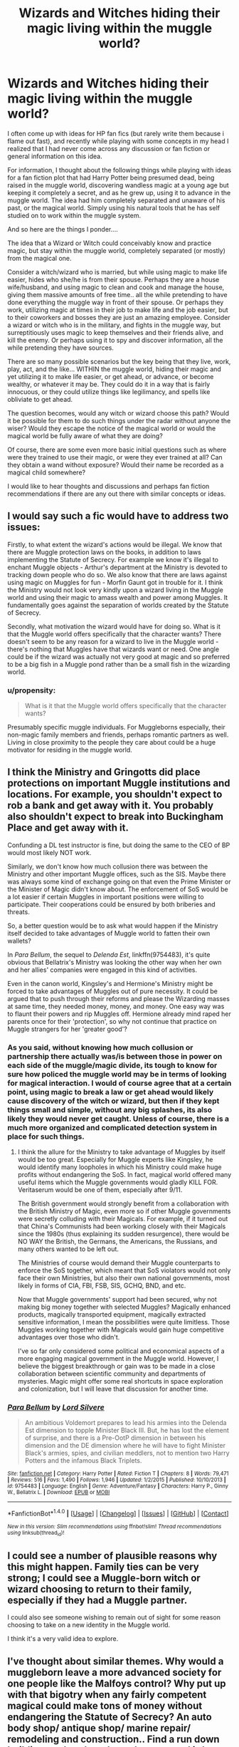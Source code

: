 #+TITLE: Wizards and Witches hiding their magic living within the muggle world?

* Wizards and Witches hiding their magic living within the muggle world?
:PROPERTIES:
:Author: Noexit007
:Score: 19
:DateUnix: 1480304128.0
:DateShort: 2016-Nov-28
:FlairText: Discussion
:END:
I often come up with ideas for HP fan fics (but rarely write them because i flame out fast), and recently while playing with some concepts in my head I realized that I had never come across any discussion or fan fiction or general information on this idea.

For information, I thought about the following things while playing with ideas for a fan fiction plot that had Harry Potter being presumed dead, being raised in the muggle world, discovering wandless magic at a young age but keeping it completely a secret, and as he grew up, using it to advance in the muggle world. The idea had him completely separated and unaware of his past, or the magical world. Simply using his natural tools that he has self studied on to work within the muggle system.

And so here are the things I ponder....

The idea that a Wizard or Witch could conceivably know and practice magic, but stay within the muggle world, completely separated (or mostly) from the magical one.

Consider a witch/wizard who is married, but while using magic to make life easier, hides who she/he is from their spouse. Perhaps they are a house wife/husband, and using magic to clean and cook and manage the house, giving them massive amounts of free time.. all the while pretending to have done everything the muggle way in front of their spouse. Or perhaps they work, utilizing magic at times in their job to make life and the job easier, but to their coworkers and bosses they are just an amazing employee. Consider a wizard or witch who is in the military, and fights in the muggle way, but surreptitiously uses magic to keep themselves and their friends alive, and kill the enemy. Or perhaps using it to spy and discover information, all the while pretending they have sources.

There are so many possible scenarios but the key being that they live, work, play, act, and the like... WITHIN the muggle world, hiding their magic and yet utilizing it to make life easier, or get ahead, or advance, or become wealthy, or whatever it may be. They could do it in a way that is fairly innocuous, or they could utilize things like legilimancy, and spells like obliviate to get ahead.

The question becomes, would any witch or wizard choose this path? Would it be possible for them to do such things under the radar without anyone the wiser? Would they escape the notice of the magical world or would the magical world be fully aware of what they are doing?

Of course, there are some even more basic initial questions such as where were they trained to use their magic, or were they ever trained at all? Can they obtain a wand without exposure? Would their name be recorded as a magical child somewhere?

I would like to hear thoughts and discussions and perhaps fan fiction recommendations if there are any out there with similar concepts or ideas.


** I would say such a fic would have to address two issues:

Firstly, to what extent the wizard's actions would be illegal. We know that there are Muggle protection laws on the books, in addition to laws implementing the Statute of Secrecy. For example we know it's illegal to enchant Muggle objects - Arthur's department at the Ministry is devoted to tracking down people who do so. We also know that there are laws against using magic on Muggles for fun - Morfin Gaunt got in trouble for it. I think the Ministry would not look very kindly upon a wizard living in the Muggle world and using their magic to amass wealth and power among Muggles. It fundamentally goes against the separation of worlds created by the Statute of Secrecy.

Secondly, what motivation the wizard would have for doing so. What is it that the Muggle world offers specifically that the character wants? There doesn't seem to be any reason for a wizard to live in the Muggle world - there's nothing that Muggles have that wizards want or need. One angle could be if the wizard was actually not very good at magic and so preferred to be a big fish in a Muggle pond rather than be a small fish in the wizarding world.
:PROPERTIES:
:Author: Taure
:Score: 7
:DateUnix: 1480332989.0
:DateShort: 2016-Nov-28
:END:

*** u/propensity:
#+begin_quote
  What is it that the Muggle world offers specifically that the character wants?
#+end_quote

Presumably specific muggle individuals. For Muggleborns especially, their non-magic family members and friends, perhaps romantic partners as well. Living in close proximity to the people they care about could be a huge motivator for residing in the muggle world.
:PROPERTIES:
:Author: propensity
:Score: 7
:DateUnix: 1480352567.0
:DateShort: 2016-Nov-28
:END:


** I think the Ministry and Gringotts did place protections on important Muggle institutions and locations. For example, you shouldn't expect to rob a bank and get away with it. You probably also shouldn't expect to break into Buckingham Place and get away with it.

Confunding a DL test instructor is fine, but doing the same to the CEO of BP would most likely NOT work.

Similarly, we don't know how much collusion there was between the Ministry and other important Muggle offices, such as the SIS. Maybe there was always some kind of exchange going on that even the Prime Minister or the Minister of Magic didn't know about. The enforcement of SoS would be a lot easier if certain Muggles in important positions were willing to participate. Their cooperations could be ensured by both briberies and threats.

So, a better question would be to ask what would happen if the Ministry itself decided to take advantages of Muggle world to fatten their own wallets?

In /Para Bellum/, the sequel to /Delenda Est/, linkffn(9754483), it's quite obvious that Bellatrix's Ministry was looking the other way when her own and her allies' companies were engaged in this kind of activities.

Even in the canon world, Kingsley's and Hermione's Ministry might be forced to take advantages of Muggles out of pure necessity. It could be argued that to push through their reforms and please the Wizarding masses at same time, they needed money, money, and money. One easy way was to flaunt their powers and rip Muggles off. Hermione already mind raped her parents once for their 'protection', so why not continue that practice on Muggle strangers for her 'greater good'?
:PROPERTIES:
:Author: InquisitorCOC
:Score: 4
:DateUnix: 1480310005.0
:DateShort: 2016-Nov-28
:END:

*** As you said, without knowing how much collusion or partnership there actually was/is between those in power on each side of the muggle/magic divide, its tough to know for sure how policed the muggle world may be in terms of looking for magical interaction. I would of course agree that at a certain point, using magic to break a law or get ahead would likely cause discovery of the witch or wizard, but then if they kept things small and simple, without any big splashes, its also likely they would never get caught. Unless of course, there is a much more organized and complicated detection system in place for such things.
:PROPERTIES:
:Author: Noexit007
:Score: 3
:DateUnix: 1480314061.0
:DateShort: 2016-Nov-28
:END:

**** I think the allure for the Ministry to take advantage of Muggles by itself would be too great. Especially for Muggle experts like Kingsley, he would identify many loopholes in which his Ministry could make huge profits without endangering the SoS. In fact, magical world offered many useful items which the Muggle governments would gladly KILL FOR. Veritaserum would be one of them, especially after 9/11.

The British government would strongly benefit from a collaboration with the British Ministry of Magic, even more so if other Muggle governments were secretly colluding with their Magicals. For example, if it turned out that China's Communists had been working closely with their Magicals since the 1980s (thus explaining its sudden resurgence), there would be NO WAY the British, the Germans, the Americans, the Russians, and many others wanted to be left out.

The Ministries of course would demand their Muggle counterparts to enforce the SoS together, which meant that SoS violators would not only face their own Ministries, but also their own national governments, most likely in forms of CIA, FBI, FSB, SIS, GCHQ, BND, and etc.

Now that Muggle governments' support had been secured, why not making big money together with selected Muggles? Magically enhanced products, magically transported equipment, magically extracted sensitive information, I mean the possibilities were quite limitless. Those Muggles working together with Magicals would gain huge competitive advantages over those who didn't.

I've so far only considered some political and economical aspects of a more engaging magical government in the Muggle world. However, I believe the biggest breakthrough or gain was to be made in a close collaboration between scientific community and departments of mysteries. Magic might offer some real shortcuts in space exploration and colonization, but I will leave that discussion for another time.
:PROPERTIES:
:Author: InquisitorCOC
:Score: 1
:DateUnix: 1480354977.0
:DateShort: 2016-Nov-28
:END:


*** [[http://www.fanfiction.net/s/9754483/1/][*/Para Bellum/*]] by [[https://www.fanfiction.net/u/116880/Lord-Silvere][/Lord Silvere/]]

#+begin_quote
  An ambitious Voldemort prepares to lead his armies into the Delenda Est dimension to topple Minister Black III. But, he has lost the element of surprise, and there is a Pre-OotP dimension in between his dimension and the DE dimension where he will have to fight Minister Black's armies, spies, and civilian meddlers, not to mention two Harry Potters and the infamous Black Triplets.
#+end_quote

^{/Site/: [[http://www.fanfiction.net/][fanfiction.net]] *|* /Category/: Harry Potter *|* /Rated/: Fiction T *|* /Chapters/: 8 *|* /Words/: 79,471 *|* /Reviews/: 516 *|* /Favs/: 1,490 *|* /Follows/: 1,946 *|* /Updated/: 1/2/2015 *|* /Published/: 10/10/2013 *|* /id/: 9754483 *|* /Language/: English *|* /Genre/: Adventure/Fantasy *|* /Characters/: Harry P., Ginny W., Bellatrix L. *|* /Download/: [[http://www.ff2ebook.com/old/ffn-bot/index.php?id=9754483&source=ff&filetype=epub][EPUB]] or [[http://www.ff2ebook.com/old/ffn-bot/index.php?id=9754483&source=ff&filetype=mobi][MOBI]]}

--------------

*FanfictionBot*^{1.4.0} *|* [[[https://github.com/tusing/reddit-ffn-bot/wiki/Usage][Usage]]] | [[[https://github.com/tusing/reddit-ffn-bot/wiki/Changelog][Changelog]]] | [[[https://github.com/tusing/reddit-ffn-bot/issues/][Issues]]] | [[[https://github.com/tusing/reddit-ffn-bot/][GitHub]]] | [[[https://www.reddit.com/message/compose?to=tusing][Contact]]]

^{/New in this version: Slim recommendations using/ ffnbot!slim! /Thread recommendations using/ linksub(thread_id)!}
:PROPERTIES:
:Author: FanfictionBot
:Score: 1
:DateUnix: 1480310029.0
:DateShort: 2016-Nov-28
:END:


** I could see a number of plausible reasons why this might happen. Family ties can be very strong; I could see a Muggle-born witch or wizard choosing to return to their family, especially if they had a Muggle partner.

I could also see someone wishing to remain out of sight for some reason choosing to take on a new identity in the Muggle world.

I think it's a very valid idea to explore.
:PROPERTIES:
:Author: booksandpots
:Score: 5
:DateUnix: 1480343514.0
:DateShort: 2016-Nov-28
:END:


** I've thought about similar themes. Why would a muggleborn leave a more advanced society for one people like the Malfoys control? Why put up with that bigotry when any fairly competent magical could make tons of money without endangering the Statute of Secrecy? An auto body shop/ antique shop/ marine repair/ remodeling and construction.. Find a run down building or abandoned warehouse, ward it (or charm it.. effectively the same), make it unplottable, fix it up and live rent free.

A population living inside the statute of secrecy but outside of the Ministry makes a fun third force that isn't the damn goblins being won over due to being treated well by Lord Baron Potter Black.
:PROPERTIES:
:Author: sfjoellen
:Score: 2
:DateUnix: 1480331934.0
:DateShort: 2016-Nov-28
:END:

*** u/Taure:
#+begin_quote
  Why would a muggleborn leave a more advanced society for one people like the Malfoys control? Why put up with that bigotry when any fairly competent magical could make tons of money without endangering the Statute of Secrecy?
#+end_quote

Probably because that's fanon nonsense, unless said Muggleborn has the bad luck to be around during Voldemort's reign.

The wizarding world is no more or less advanced, in terms of social norms, than the Muggle world. That's the entire point: the prejudices of the magical world are allegorical for Muggle prejudices. Blood-based prejudice is about as common as racism is in the Muggle world: that is to say, publicly disapproved of, politically incorrect, but subtle forms of it persist. We can see this through various elements of canon: the election of a Muggleborn Minister for Magic for the first time in 1962, the way people react to "mudblood" as we react to "nigger". These indicate that absent Voldemort, pure-blood politics was about as dead - but still clinging on - as white nationalism in the Muggle world.

If anything, the magical world is more tolerant than the Muggle one, as they only really have two prejudices - blood and species. And the latter doesn't to be entirely unjustified, given what we have seen of goblins. In contrast the Muggle world is full of prejudices that have no expression in the magical world: race, gender, sexual orientation, ethnicity.
:PROPERTIES:
:Author: Taure
:Score: 7
:DateUnix: 1480334020.0
:DateShort: 2016-Nov-28
:END:

**** oh come on..

legal protections against libel and slander.. actual oversight of teachers behaviour.. Snape, Binns, Trelawney, good old Argus would not be employable. Fudge being seen doing something.. the examples are endless. Magical Britain is a failed state.

'subtle forms persist'.. you mean like draco yelling mudbloods next?
:PROPERTIES:
:Author: sfjoellen
:Score: -1
:DateUnix: 1480334397.0
:DateShort: 2016-Nov-28
:END:

***** The Daily Prophet would be able to do exactly the same thing in the Muggle USA. In general, the UK's defamation laws are considered repressive among the international community and many nations dislike "libel tourism" that takes place when people specifically start libel cases in the UK to take advantage of the restrictive laws there (though it has got better since the Defamation Act 2013). In short, in the UK to win a libel claim the defendant has to show that what they wrote was true. In the US, to win a libel claim the claimant has to show that what they wrote was false. Such a high burden of evidence - proving a negative - means that libel cases are very rarely successful in the US.

Re: teachers, there's no great difference to the Muggle world here. Snape is a decent teacher but scary and mean. That's a fairly common thing. Binns is deadly dull. Again, common. Trelawney is a fine teacher, it's just that her subject relies heavily on natural talent and is difficult to learn: ladies and gentlemen, welcome to art class. Filch is just a grumpy caretaker.

Fudge being seen to do something... apparently you are extremely out of touch with political reality in the Muggle world. That is exactly what happens. Half the policies governments pass are the result of wanting to be seen to be doing something.

#+begin_quote
  'subtle forms persist'.. you mean like draco yelling mudbloods next?
#+end_quote

I already mentioned that. The reaction to Draco using the word mudblood is analagous to the reaction in the Muggle world to when a racist uses the word "nigger".
:PROPERTIES:
:Author: Taure
:Score: 6
:DateUnix: 1480335565.0
:DateShort: 2016-Nov-28
:END:

****** you know.. the something fudge did was throw Hagrid in prison w/o trial or evidence. The same prison that is a poster child for cruel and unusual. Azkaban is state sponsored torture. Fudge had a kiss on sight order on Sirius. Fudge murdered Barty Jr and was pissed he didn't get to murder Sirius.

you are apparently extremely out of touch with the political reality of the Muggle world if you think that's business as usual for a head of state.

Snape was not a decent teacher. Binns was not effective. Trelawney was a fraud. Filch missed being able to torture children.
:PROPERTIES:
:Author: sfjoellen
:Score: 1
:DateUnix: 1480338064.0
:DateShort: 2016-Nov-28
:END:

******* Your rosy view of the Muggle world is just not justified.

[[https://en.wikipedia.org/wiki/Operation_Demetrius][Operation Demetrius]]

[[https://en.wikipedia.org/wiki/Extraordinary_rendition][Extraordinary rendition]]

[[https://en.wikipedia.org/wiki/Guantanamo_Bay_detention_camp][Guantanamo Bay]]

[[https://en.wikipedia.org/wiki/Waterboarding][Waterboarding]]

[[https://en.wikipedia.org/wiki/Senate_Intelligence_Committee_report_on_CIA_torture][Senate Intelligence Committee report on CIA torture]]

[[https://en.wikipedia.org/wiki/Binyam_Mohamed][Binyam Mohammed]]

#+begin_quote
  Snape was not a decent teacher. Binns was not effective. Trelawney was a fraud. Filch missed being able to torture children.
#+end_quote

There's no evidence that Snape was a bad teacher in terms of his ability to impart information. His students seem to do perfectly well in their exams. Harry did just as well in his Potions OWL as he did in Charms and Transfiguration.

I never said Binns was effective. I said that ineffective teachers are normal in the Muggle world.

Trelawney was not a fraud.

Filch's attitude doesn't matter. Teachers often talk about what nasty little shits their students are. Did he use corporal punishment after it was banned? No. Just like teachers in the Muggle world.

Also, regarding Hagrid, we don't know exactly what happened to him back when the Chamber was opened the first time. It's possible he was under a suspended sentence. He was considered responsible for the murder of Myrtle, after all. Normally that would result in Azkaban.
:PROPERTIES:
:Author: Taure
:Score: 7
:DateUnix: 1480340374.0
:DateShort: 2016-Nov-28
:END:

******** I can't attest to the color of your glasses.

Filch's attitude does matter. Snape was a horrible teacher. Trelawney was a fraud. Azkaban drove most people sentenced there insane.

Clearly we aren't going to agree. You could learn some civility.

I'm done.
:PROPERTIES:
:Author: sfjoellen
:Score: 2
:DateUnix: 1480342295.0
:DateShort: 2016-Nov-28
:END:

********* u/Taure:
#+begin_quote
  Clearly we aren't going to agree.
#+end_quote

The difference is that I'm making arguments and providing evidence, whereas you're just restating your opinion.

#+begin_quote
  You could learn some civility.
#+end_quote

I fail to see where I have lacked civility in this discussion.
:PROPERTIES:
:Author: Taure
:Score: 10
:DateUnix: 1480342603.0
:DateShort: 2016-Nov-28
:END:


***** We do not know that they don't have laws against libel and slander after all as most celebrities would attest they have little effect in the muggle world and require moving through a very complex legal system to do anything at all. Skeeter was meant to be analogous to the UK Tabloid press. I don't know when you last read a paper like the Daily Mail or the Sun but I assure you they are just as bad as the Daily Prophet.

As for oversight of teacher behaviour, you must have went to a very good school if you didn't any teachers like that. My Year 7/8 RE teacher took pleasure in insulting students and my GCSE History teacher couldn't control the class so just sat there, doing nothing, not teaching. And those are only two. There were plenty more.

The vast majority of politicians with significant power in the muggle world enact some policies that don't work so they can be seen to be doing something.

And if you think there are not analogues to Draco Malfoy in the Muggle world you are quite simply deluded.
:PROPERTIES:
:Score: 2
:DateUnix: 1480335652.0
:DateShort: 2016-Nov-28
:END:

****** of course there are people like Draco. and do they rant in the corridors of a school w/o action being taken? not usually.
:PROPERTIES:
:Author: sfjoellen
:Score: 2
:DateUnix: 1480338318.0
:DateShort: 2016-Nov-28
:END:

******* Yes, yes they do. Teachers only ever interfered if something got physical or if class was sufficiently disrupted.

No offence but (especially given your response to Taure) you seem to be somewhat sheltered or are avoiding the injustices that occur in the world you live in.
:PROPERTIES:
:Score: 2
:DateUnix: 1480344525.0
:DateShort: 2016-Nov-28
:END:

******** Hogwarts would be shut down many times over the course of the books if it existed in the real world. Don't go on the third floor because you will die? Kids getting petrified? The Tri-Wiz?

Kids like Draco do get dealt with. Teachers like Snape do get fired. A custodian like Filch? come on.

Yes, newspapers like the Daily Prophet and the Sun exist but the Sun exists in the same world as the Guardian, the Times, the bbc, al jazeera, Pravda etc.

You guys can claim that Hogwarts is a fair representation of real life but it's not, it's cartoonish and wouldn't survive in the 1990's UK.

As to my being sheltered, I'm 65. I have seen troops in the streets. I have worked in a ghetto doing street outreach. I know how vile humans can be. I also lived through the civil rights movement and I know things can change for the better.. And then for the worse again.

If you think the law has no effect, watch a rich person scoop up their dog's hot shit off the sidewalk.

The point was.. I think most muggleborns would choose to live in the 1990's U.K. rather than 1990's Magical Britain for reasons of civil protections afforded the average citizen of the UK. Not to mention the piles of easy money.
:PROPERTIES:
:Author: sfjoellen
:Score: 1
:DateUnix: 1480349303.0
:DateShort: 2016-Nov-28
:END:

********* Kids like Draco do not get dealt with. I have seen this first hand. Sometimes teachers like Snape get fired, sometimes they don't. My year 7/8 R.E teacher didn't get fired and she was as bad as Snape (with regards to teaching). Same with Filch.

Who is to say that other newspapers don't exist in the magical world?

If you have seen all that then why, exactly do you assume that muggle authorities don't imprison people without trial or cause. They do.

I never said the law in general has no effect. I said that libel laws in particular have little effect.

And I'm sorry but easy piles of money? What the hell are you talking about there.

We have little information about civil liberties in the magical world so they cannot be compared.

The only real point you have is the lack of reaction to kids in danger. And even then magical people are more durable to disease and injury. This is implied in the books and outright stated in FBAWTFT film.
:PROPERTIES:
:Score: 1
:DateUnix: 1480352085.0
:DateShort: 2016-Nov-28
:END:

********** I have seen kids like Draco get dealt with first hand. So we have different experiences.

If a teacher like Snape doesn't get fired, try harder or change schools.

Regarding newspapers.. JKR says Prophet and Quibbler .. she didn't say yeah or nay about other papers other places afaik.. but going from what she wrote, Prophet and Quibbler for the Magical UK.

laws do have an effect, habeus corpus for instance. this is effective in the case of imprisonment w/o trial.

earning a living in the muggle world would be easy with magic. so economic disadvantage when returning to the muggle world is moot. imho

We have lots of information about civil liberties in the magical world. Notably by their lack. They don't seem to exist. see habeus corpus/Sirius/Hagrid. see Draco and hate speech. see summary execution by Fudge at his sole discretion. see Azkaban.

and of course the lack of civil liberties and/or robustness of civil liberties is much of the point and can be compared.

it's a simple proposition.. there were/are more freedoms, and better protected freedoms in muggle UK than in magical UK. there are a ton of economic opportunities available to anyone with a charms owl. Such opportunities need not break the Statute of Secrecy. Given that, I think muggleborns wouldn't stay in magical UK.
:PROPERTIES:
:Author: sfjoellen
:Score: 1
:DateUnix: 1480355069.0
:DateShort: 2016-Nov-28
:END:

*********** If we are only going from what she wrote then we have an incomplete view of one world vs. a complete view of another.

You say "change schools" as if it is that easy.

As I have said multiple times I never said laws do not have effects. They do. But some laws have limited effects, especially those that attempt to govern governments. Have you seen Snowden's revelations? Or what about the list Taure replied to you with which lists cases where imprisonment without trial has happened? For instance hundreds of people during the Troubles (Which by the way are what the Wizarding Wars are based on). Governments ignore laws more easily than people or companies.

Yes having magic would make making money in the muggle world easy. However there is the small matter of the International Statute of Secrecy which would be broken in that case and therefore the person who did that would be arrested.

We do not know that Wizarding Britain lacks Civil Liberties.

Your proposition is simple but it is also flawed in that you are assuming that because we, with our very limited look at this world haven't seen positive proof that wizards have civil liberties therefore wizards do not have civil liberties.

And yes they do need to break the statute of secrecy.

#+begin_quote
  We would also ask you to remember that any magical activity that risks notice by members of the non-magical community (Muggles) is a serious offense under section 13 of the International Confederation of Warlocks' Statute of Secrecy.
#+end_quote

If they conduct any activity that risks notice by muggles or muggle authorities (such as HMRC) then they are in breach of the law. Note the work "risks".
:PROPERTIES:
:Score: 2
:DateUnix: 1480355826.0
:DateShort: 2016-Nov-28
:END:

************ We can only go by what she wrote. That is the authoritative view of her world. It is not incomplete. It's what there is.

Governments do ignore laws. They can be brought to account. I have lived it happening.

The Weasleys do magic at the Burrow. They are not in violation of the Statute. It can't be any different for any muggleborn in any other magical dwelling. Buy a run down house, fix it with magic, sell it, and do it again. Clearly possible within canon.

We absolutely do know Magical Britain lacks Civil Liberties. See Draco's hate speech. See Umbridge torturing students. See Fudge's summary executions/imprisonments. See Sirius sitting in an Order meeting with at least 3 Aurors and the Chief Wizard and no trial possible.
:PROPERTIES:
:Author: sfjoellen
:Score: 0
:DateUnix: 1480359309.0
:DateShort: 2016-Nov-28
:END:

************* No. It is incomplete. For instance there are more people in the wizarding world than those characters mentioned. Similarly, and relevant to this, there are more laws than those mentioned.

Yes, they can be brought to account. This holds for fictional governments just as much as it does for real ones.

The difference is that the Weasleys did not interact with muggles. Buying and Selling houses that have been fixed with with magic in muggle areas is clearly risking that muggles notice.

Draco's hate speech, so what? Plenty of people make hate speech all the time. It is illegal (at least in the UK, not in places like the US) but very few people suffer consequences of it, which means that it could be the same in the wizarding world, illegal, but very few suffer the consequences of that illegality.

As for Umbridge, it was very clear that the torture part of what Umbridge did was not sanctioned by the Ministry, "What Cornerlius doesn't know won't hurt him" or something to that effect was a quote from Umbridge.

And has been previously stated, muggle governments have imprisoned people without trials frequently. It is obviously bad but it isn't something that makes muggles better than wizards as they both do it.
:PROPERTIES:
:Score: 2
:DateUnix: 1480361296.0
:DateShort: 2016-Nov-28
:END:


***** u/PsychoGeek:
#+begin_quote
  legal protections against libel and slander.. actual oversight of teachers behaviour.. Snape, Binns, Trelawney, good old Argus would not be employable. Fudge being seen doing something.. the examples are endless.
#+end_quote

Present day US is much worse. Have you watched the news lately?
:PROPERTIES:
:Author: PsychoGeek
:Score: 2
:DateUnix: 1480335459.0
:DateShort: 2016-Nov-28
:END:

****** The books aren't set in the US though. JKR would in all probability not have had such an eye on the state of play in America, at least not until GOF/OOTP.

EDIT: Feel free to downvote but an explanation of why you feel this point is unworthy would be nice. The world does not revolve around Americans.
:PROPERTIES:
:Author: 360Saturn
:Score: 1
:DateUnix: 1480343981.0
:DateShort: 2016-Nov-28
:END:


** /Emperor/, linkffn(5904185): The Potters didn't trust Dumbledore and survived that Halloween night. They fled to continental Europe and hid themselves among Muggles. Harry grew up outside wizarding world, went to a Muggle military academy, and joined as an officer of the British military in the Anglo-Spanish war (Muggle world was AU too). He was forced to use magic to survive, and his cover was blown after a year. [[/spoiler][The British Ministry sent a squad of aurors led by Ginny Weasley to arrest him, they dueled in front of many cameras, and the SoS was no more...]]
:PROPERTIES:
:Author: InquisitorCOC
:Score: 1
:DateUnix: 1480304697.0
:DateShort: 2016-Nov-28
:END:

*** Thanks for the recommendation, although I was hoping for a discussion with recommendations within said discussion.

I am aware of Emperor and have read it, but this doesnt quite fit the situation listed for discussion... if for no other reason then the Wizard (Harry) is still heavily connected to the magical world, and both the worlds are soon blended.
:PROPERTIES:
:Author: Noexit007
:Score: 4
:DateUnix: 1480304960.0
:DateShort: 2016-Nov-28
:END:


*** [[http://www.fanfiction.net/s/5904185/1/][*/Emperor/*]] by [[https://www.fanfiction.net/u/1227033/Marquis-Black][/Marquis Black/]]

#+begin_quote
  Some men live their whole lives at peace and are content. Others are born with an unquenchable fire and change the world forever. Inspired by the rise of Napoleon, Augustus, Nobunaga, and T'sao T'sao. Very AU.
#+end_quote

^{/Site/: [[http://www.fanfiction.net/][fanfiction.net]] *|* /Category/: Harry Potter *|* /Rated/: Fiction M *|* /Chapters/: 44 *|* /Words/: 638,154 *|* /Reviews/: 1,823 *|* /Favs/: 2,983 *|* /Follows/: 2,705 *|* /Updated/: 1/26 *|* /Published/: 4/17/2010 *|* /id/: 5904185 *|* /Language/: English *|* /Genre/: Adventure *|* /Characters/: Harry P. *|* /Download/: [[http://www.ff2ebook.com/old/ffn-bot/index.php?id=5904185&source=ff&filetype=epub][EPUB]] or [[http://www.ff2ebook.com/old/ffn-bot/index.php?id=5904185&source=ff&filetype=mobi][MOBI]]}

--------------

*FanfictionBot*^{1.4.0} *|* [[[https://github.com/tusing/reddit-ffn-bot/wiki/Usage][Usage]]] | [[[https://github.com/tusing/reddit-ffn-bot/wiki/Changelog][Changelog]]] | [[[https://github.com/tusing/reddit-ffn-bot/issues/][Issues]]] | [[[https://github.com/tusing/reddit-ffn-bot/][GitHub]]] | [[[https://www.reddit.com/message/compose?to=tusing][Contact]]]

^{/New in this version: Slim recommendations using/ ffnbot!slim! /Thread recommendations using/ linksub(thread_id)!}
:PROPERTIES:
:Author: FanfictionBot
:Score: 0
:DateUnix: 1480304724.0
:DateShort: 2016-Nov-28
:END:
